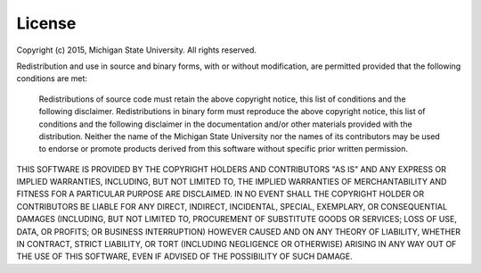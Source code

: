 .. _license:

License
=======

Copyright (c) 2015, Michigan State University. All rights reserved.

Redistribution and use in source and binary forms, with or without modification, are permitted provided that the following conditions are met:

        Redistributions of source code must retain the above copyright notice, this list of conditions and the following disclaimer.
        Redistributions in binary form must reproduce the above copyright notice, this list of conditions and the following disclaimer in the documentation and/or other materials provided with the distribution.
        Neither the name of the Michigan State University nor the names of its contributors may be used to endorse or promote products derived from this software without specific prior written permission.

THIS SOFTWARE IS PROVIDED BY THE COPYRIGHT HOLDERS AND CONTRIBUTORS "AS IS" AND ANY EXPRESS OR IMPLIED WARRANTIES, INCLUDING, BUT NOT LIMITED TO, THE IMPLIED WARRANTIES OF MERCHANTABILITY AND FITNESS FOR A PARTICULAR PURPOSE ARE DISCLAIMED. IN NO EVENT SHALL THE COPYRIGHT HOLDER OR CONTRIBUTORS BE LIABLE FOR ANY DIRECT, INDIRECT, INCIDENTAL, SPECIAL, EXEMPLARY, OR CONSEQUENTIAL DAMAGES (INCLUDING, BUT NOT LIMITED TO, PROCUREMENT OF SUBSTITUTE GOODS OR SERVICES; LOSS OF USE, DATA, OR PROFITS; OR BUSINESS INTERRUPTION) HOWEVER CAUSED AND ON ANY THEORY OF LIABILITY, WHETHER IN CONTRACT, STRICT LIABILITY, OR TORT (INCLUDING NEGLIGENCE OR OTHERWISE) ARISING IN ANY WAY OUT OF THE USE OF THIS SOFTWARE, EVEN IF ADVISED OF THE POSSIBILITY OF SUCH DAMAGE.